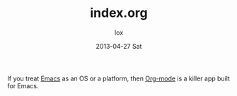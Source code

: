 #+TITLE:     index.org
#+AUTHOR:    lox
#+EMAIL:     xiaohanyu1988@gmail.com
#+DATE:      2013-04-27 Sat
#+DESCRIPTION:
#+KEYWORDS:
#+LANGUAGE:  en
#+OPTIONS:   H:3 num:t toc:t \n:nil @:t ::t |:t ^:t -:t f:t *:t <:t
#+OPTIONS:   TeX:t LaTeX:t skip:nil d:nil todo:t pri:nil tags:not-in-toc
#+INFOJS_OPT: view:nil toc:nil ltoc:t mouse:underline buttons:0 path:http://orgmode.org/org-info.js
#+EXPORT_SELECT_TAGS: export
#+EXPORT_EXCLUDE_TAGS: noexport
#+LINK_UP:
#+LINK_HOME:
#+XSLT:

If you treat [[http://www.gnu.org/s/emacs][Emacs]] as an OS or a platform, then [[http://orgmode.org][Org-mode]] is a killer app built for Emacs.
